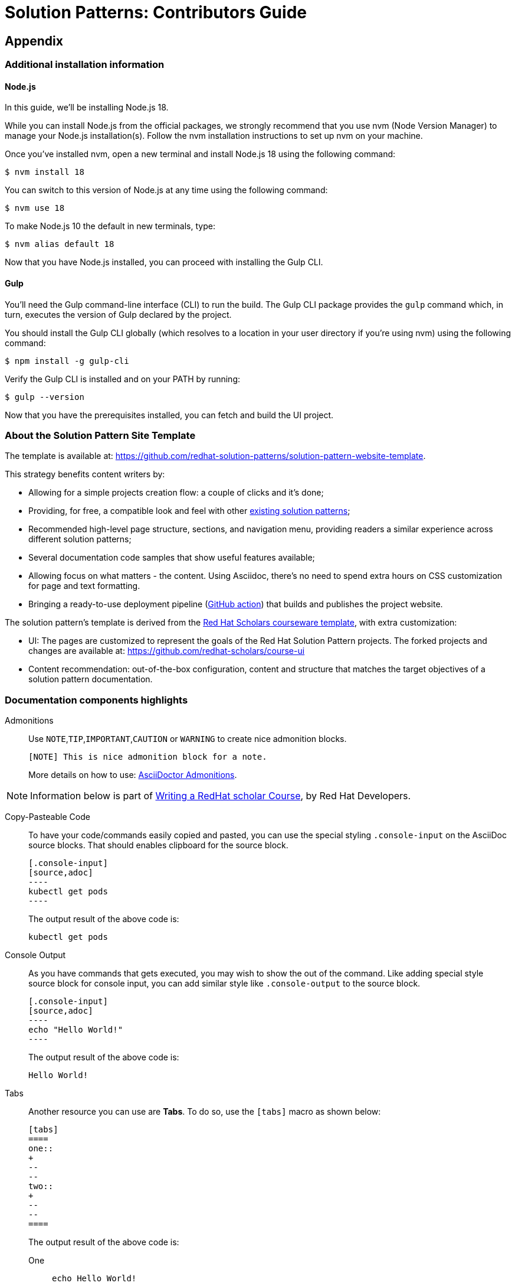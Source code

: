 = Solution Patterns: Contributors Guide

== Appendix 
=== Additional installation information

==== Node.js

In this guide, we'll be installing Node.js 18.

While you can install Node.js from the official packages, we strongly recommend that you use nvm (Node Version Manager) to manage your Node.js installation(s).
Follow the nvm installation instructions to set up nvm on your machine.

Once you've installed nvm, open a new terminal and install Node.js 18 using the following command:

 $ nvm install 18

You can switch to this version of Node.js at any time using the following command:

 $ nvm use 18

To make Node.js 10 the default in new terminals, type:

 $ nvm alias default 18

Now that you have Node.js installed, you can proceed with installing the Gulp CLI.

==== Gulp 

You'll need the Gulp command-line interface (CLI) to run the build.
The Gulp CLI package provides the `gulp` command which, in turn, executes the version of Gulp declared by the project.

You should install the Gulp CLI globally (which resolves to a location in your user directory if you're using nvm) using the following command:

 $ npm install -g gulp-cli

Verify the Gulp CLI is installed and on your PATH by running:

 $ gulp --version

Now that you have the prerequisites installed, you can fetch and build the UI project.

=== About the Solution Pattern Site Template

The template is available at: https://github.com/redhat-solution-patterns/solution-pattern-website-template.

This strategy benefits content writers by:

* Allowing for a simple projects creation flow: a couple of clicks and it's done;
* Providing, for free, a compatible look and feel with other https://redhat-solution-patterns.github.io/[existing solution patterns];
* Recommended high-level page structure, sections, and navigation menu, providing readers a similar experience across different solution patterns;
* Several documentation code samples that show useful features available;
* Allowing focus on what matters - the content. Using Asciidoc, there's no need to spend extra hours on CSS customization for page and text formatting.
* Bringing a ready-to-use deployment pipeline (https://github.com/redhat-solution-patterns/solution-pattern-website-template/blob/main/.github/workflows/docs.yml[GitHub action]) that builds and publishes the project website.

The solution pattern's template is derived from the https://github.com/redhat-scholars/courseware-template[Red Hat Scholars courseware template], with extra customization:

* UI: The pages are customized to represent the goals of the Red Hat Solution Pattern projects. The forked projects and changes are available at: https://github.com/redhat-scholars/course-ui[]
* Content recommendation: out-of-the-box configuration, content and structure that matches the target objectives of a solution pattern documentation. 

[#highlights]
=== Documentation components highlights 


Admonitions::
Use `NOTE`,`TIP`,`IMPORTANT`,`CAUTION` or `WARNING` to create nice admonition blocks.
+
[source,adoc]
-----
[NOTE] This is nice admonition block for a note.  
-----
+
More details on how to use: https://docs.asciidoctor.org/asciidoc/latest/blocks/admonitions/[AsciiDoctor Admonitions].


[NOTE]
Information below is part of https://redhat-scholars.github.io/build-course/rhs-build-course/index.html["Writing a RedHat scholar Course",window=_blank], by Red Hat Developers.

Copy-Pasteable Code::

To have your code/commands easily copied and pasted, you can use the special styling `.console-input` on the AsciiDoc source blocks. That should enables clipboard for the source block.
+
[source,adoc]
-----
[.console-input]
[source,adoc]
----
kubectl get pods
----
-----

+
The output result of the above code is:
+
[.console-input]
[source,adoc]
----
kubectl get pods
----

Console Output::
+
As you have commands that gets executed, you may wish to show the out of the command. Like adding special style source block for console input, you can add similar style like `.console-output` to the source block.
+
[source,adoc]
-----
[.console-input]
[source,adoc]
----
echo "Hello World!"
----
-----
+
The output result of the above code is:
+
[.console-output]
[source,bash]
----
Hello World!
----

Tabs::
+
Another resource you can use are *Tabs*. To do so, use the `[tabs]` macro as shown below:
+
[.console-input]
[source,adoc]
----
[tabs]
====
one::
+
--
--
two::
+
--
--
====
----
+
The output result of the above code is:
+
[tabs]
====
One::
+
--
[.console-input]
[source,bash]
----
echo Hello World!
----
--
Two::
+
--
[.console-output]
[source,bash]
----
Hello World!
----
--
====
